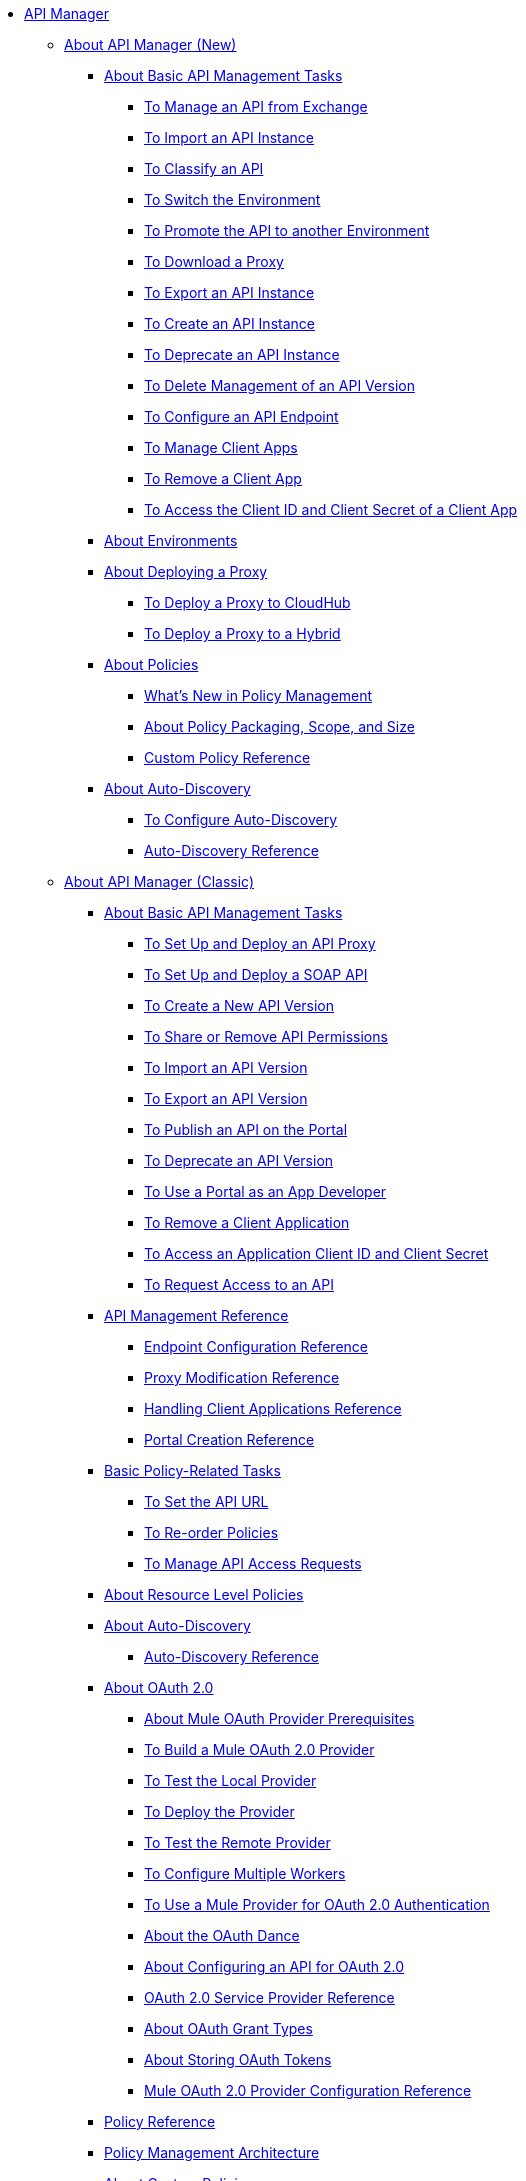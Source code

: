 // TOC File


* link:/api-manager/[API Manager]
** link:/api-manager/latest-overview-concept[About API Manager (New)]
*** link:/api-manager/latest-tasks[About Basic API Management Tasks]
**** link:/api-manager/manage-exchange-api-task[To Manage an API from Exchange]
**** link:/api-manager/import-api-task[To Import an API Instance]
**** link:/api-manager/classify-api-task[To Classify an API]
**** link:/api-manager/switch-environment-task[To Switch the Environment]
**** link:/api-manager/promote-api-task[To Promote the API to another Environment]
**** link:/api-manager/download-proxy-task[To Download a Proxy]
**** link:/api-manager/export-api-version-latest-task[To Export an API Instance]
**** link:/api-manager/create-instance-task[To Create an API Instance]
**** link:/api-manager/deprecate-api-latest-task[To Deprecate an API Instance]
**** link:/api-manager/delete-api-task[To Delete Management of an API Version ]
**** link:/api-manager/configure-api-task[To Configure an API Endpoint]
**** link:/api-manager/manage-client-apps-latest-task[To Manage Client Apps]
**** link:/api-manager/remove-client-app-latest-task[To Remove a Client App]
**** link:/api-manager/access-client-app-id-task[To Access the Client ID and Client Secret of a Client App]
*** link:/api-manager/environments-concept[About Environments]
*** link:/api-manager/proxy-latest-concept[About Deploying a Proxy]
**** link:/api-manager/proxy-deploy-cloudhub-latest-task[To Deploy a Proxy to CloudHub]
**** link:/api-manager/proxy-deploy-hybrid-latest-task[To Deploy a Proxy to a Hybrid]


*** link:/api-manager/policies-4-concept[About Policies]
**** link:/api-manager/policies-whats-new-concept[What's New in Policy Management]
**** link:/api-manager/policy-scope-size-concept[About Policy Packaging, Scope, and Size]
**** link:/api-manager/custom-policy-4-reference[Custom Policy Reference]

*** link:/api-manager/api-auto-discovery-new-concept[About Auto-Discovery]
**** link:/api-manager/configure-auto-discovery-new-task[To Configure Auto-Discovery]
**** link:/api-manager/api-auto-discovery-new-reference[Auto-Discovery Reference]

** link:/api-manager/classic-overview-concept[About API Manager (Classic)]
*** link:/api-manager/tutorials[About Basic API Management Tasks]
**** link:/api-manager/tutorial-set-up-and-deploy-an-api-proxy[To Set Up and Deploy an API Proxy]
**** link:/api-manager/api-mgr-deploy-soap-proxy[To Set Up and Deploy a SOAP API]
**** link:/api-manager/create-api-version-task[To Create a New API Version]
**** link:/api-manager/api-permissions[To Share or Remove API Permissions]
**** link:/api-manager/import-api-version-task[To Import an API Version]
**** link:/api-manager/export-api-version-task[To Export an API Version]
**** link:/api-manager/tutorial-create-an-api-portal[To Publish an API on the Portal]
**** link:/api-manager/deprecate-api-task[To Deprecate an API Version]
**** link:/api-manager/tutorial-use-a-portal-as-an-app-developer[To Use a Portal as an App Developer]
**** link:/api-manager/remove-client-app-task[To Remove a Client Application]
**** link:/api-manager/access-client-id-secret-task[To Access an Application Client ID and Client Secret]
**** link:/api-manager/request-access-to-api-task[To Request Access to an API]
*** link:/api-manager/manage-api-reference[API Management Reference]
**** link:/api-manager/configuring-endpoint-reference[Endpoint Configuration Reference]
**** link:/api-manager/setting-up-an-api-proxy[Proxy Modification Reference]
**** link:/api-manager/browsing-and-accessing-apis[Handling Client Applications Reference]
**** link:/api-manager/engaging-users-of-your-api[Portal Creation Reference]

*** link:/api-manager/classic-policy-tasks[Basic Policy-Related Tasks]
**** link:/api-manager/setting-your-api-url[To Set the API URL]
**** link:/api-manager/reorder-policies-task[To Re-order Policies]
**** link:/api-manager/tutorial-manage-consuming-applications[To Manage API Access Requests]

*** link:/api-manager/resource-level-policies-about[About Resource Level Policies]

*** link:/api-manager/api-auto-discovery[About Auto-Discovery]
**** link:/api-manager/api-auto-discovery-reference[Auto-Discovery Reference]

*** link:/api-manager/aes-oauth-faq[About OAuth 2.0]
**** link:/api-manager/oauth-build-provider-prerequisites-about[About Mule OAuth Provider Prerequisites]
**** link:/api-manager/building-an-external-oauth-2.0-provider-application[To Build a Mule OAuth 2.0 Provider]
**** link:/api-manager/to-test-local-provider[To Test the Local Provider]
**** link:/api-manager/to-deploy-provider[To Deploy the Provider]
**** link:/api-manager/to-test-remote-provider[To Test the Remote Provider]
**** link:/api-manager/to-configure-provider-multiple-workers[To Configure Multiple Workers]
**** link:/api-manager/to-use-authentication[To Use a Mule Provider for OAuth 2.0 Authentication]
**** link:/api-manager/oauth-dance-about[About the OAuth Dance]
**** link:/api-manager/about-configure-api-for-oauth[About Configuring an API for OAuth 2.0]
**** link:/api-manager/oauth-service-provider-reference[OAuth 2.0 Service Provider Reference]
**** link:/api-manager/oauth-grant-types-about[About OAuth Grant Types]
**** link:/api-manager/oauth-persist-obj-store-about[About Storing OAuth Tokens]
**** link:/api-manager/oauth2-provider-configuration[Mule OAuth 2.0 Provider Configuration Reference]

*** link:/api-manager/policy-reference[Policy Reference]
*** link:/api-manager/introduction-to-policy-management[Policy Management Architecture]
*** link:/api-manager/applying-custom-policies[About Custom Policies]
**** link:/api-manager/creating-a-policy-walkthrough[Workflow: Create a Custom Policy]
**** link:/api-manager/create-policy-config-task[To Create the Custom Policy Configuration File]
**** link:/api-manager/create-policy-definition-task[To Create the Custom Policy Definition File]
**** link:/api-manager/add-custom-policy-task[To Add a Custom Policy to API Manager]
**** link:/api-manager/add-rlp-support-task[To Add Resource Level Policy Support to a Custom Policy]
**** link:/api-manager/custom-policy-reference[Custom Policy Reference]
***** link:/api-manager/custom-pol-config-xml-props-reference[Custom Policy Properties Reference]
***** link:/api-manager/pointcuts-reference[Pointcuts Reference]
***** link:/api-manager/custom-pol-implementations-reference[Custom Policy Reference Implementations]
***** link:/api-manager/cust-pol-exception-blocks-reference[Custom Policy Exception Blocks Reference]

*** link:/api-manager/proxy-about[About Proxies]
**** link:/api-manager/proxy-depl-cloudhub[To Deploy a Proxy to CloudHub]
**** link:/api-manager/proxy-depl-hosted[To Deploy a Proxy to a Hosted Runtime]
**** link:/api-manager/proxy-modify[To Modify a Proxy]

*** link:/api-manager/api-manager-designer-archive[API Designer (Deprecated)]
**** link:/api-manager/tutorial-set-up-an-api[To Set Up an API (Deprecated)]
**** link:/api-manager/design-raml-api-task[To Design a Basic RAML API (Deprecated)]
**** link:/api-manager/simulate-api-task[To Simulate an API (Deprecated)]
**** link:/api-manager/consume-api-task[To Consume a REST Service (Deprecated)]
**** link:/api-manager/tutorial-design-an-api[About Designing a Basic RAML API (Deprecated)]
**** link:/api-manager/designing-your-api[API Designer Reference (Deprecated)]

*** link:/api-manager/api-notebook-concept[About API Notebook]
**** link:/api-manager/tutorial-create-an-api-notebook[To Create an API Notebook]
**** link:/api-manager/play-share-api-notebook-task[To Play and Share an API Notebook]
**** link:/api-manager/creating-an-api-notebook[API Notebook Reference]


** link:/api-manager/using-policies[About Policies (New and Classic)]
*** link:/api-manager/disable-edit-remove-task[To Disable, Edit, or Remove a Policy]
*** link:/api-manager/prepare-raml-task[To Prepare RAML for Policies]
*** link:/api-manager/tutorial-manage-an-api[To Apply a Policy and SLA Tier]
*** link:/api-manager/delete-sla-tier-task[To Delete an SLA Tier]
*** link:/api-manager/configure-policy-polling-task[To Configure Policy Polling Time]
*** link:/api-manager/available-policies[Provided Policies]
**** link:/api-manager/add-remove-headers-latest-task[Add/Remove Headers (New)]
**** link:/api-manager/add-remove-headers[Add/Remove Headers (Classic)]
**** link:/api-manager/cors-policy[CORS]
**** link:/api-manager/avoid-restrictions-task[To Avoid Same-Origin Restrictions]
**** link:/api-manager/client-id-based-policies[Client ID-Based]
**** link:/api-manager/http-basic-authentication-policy[HTTP Basic Authentication]
**** link:/api-manager/ip-blacklist[IP Blacklist]
**** link:/api-manager/ip-whitelist[IP Whitelist]
**** link:/api-manager/json-xml-threat-policy[JSON and XML Threat Protection]
**** link:/api-manager/ldap-security-manager[LDAP Security Manager]
**** link:/api-manager/external-oauth-2.0-token-validation-policy[OAuth 2.0 Access Token Enforcement Using External Provider]
**** link:/api-manager/openam-oauth-token-enforcement-policy[OpenAM OAuth Token Enforcement]
**** link:/api-manager/openid-oauth-token-enforcement-policy[OpenID Connect OAuth Token Enforcement]
**** link:/api-manager/pingfederate-oauth-token-enforcement-policy[PingFederate OAuth Token Enforcement]
**** link:/api-manager/rate-limiting-and-throttling[Rate Limiting and Throttling]
**** link:/api-manager/rate-limiting-and-throttling-sla-based-policies[Rate Limiting and Throttling - SLA-Based]
*** link:/api-manager/cors-reference[CORS Reference]
*** link:/api-manager/defining-sla-tiers[SLA Tiers Reference]
*** link:/api-manager/accessing-your-api-behind-a-firewall[Firewall Access Reference]
** link:/api-manager/gatekeeper[Gatekeeper Enhanced Security Reference (New and Classic)]
*** link:/api-manager/gatekeeper-task[To Enable Gatekeeper]

** link:/api-manager/https-reference[To Configure an HTTPS Endpoint]

** link:/api-manager/using-api-alerts[About API Alerts (New and Classic)]
*** link:/api-manager/add-api-alert-task[To Add an API Alert (New and Classic)]
*** link:/api-manager/test-alert-task[To Test an API Alert (New and Classic)]
*** link:/api-manager/view-delete-alerts-task[To View and Delete API Alerts (New and Classic)]
*** link:/api-manager/edit-enable-disable-alerts-task[To Edit, Enable, or Disable API Alerts (New and Classic)]


** link:/api-manager/analytics-concept[Analytics (New and Classic)]
*** link:/api-manager/viewing-api-analytics[Viewing Analytics]
*** link:/api-manager/analytics-event-api[Analytics Event API]
*** link:/api-manager/analytics-chart[Chart in API Manager]
*** link:/api-manage/api-consumer-analytics[Analytics - API Consumer (Classic)]
*** link:/api-manager/analytics-event-forward[About Event Forwarding]



** link:/api-manager/api-gateway-runtime-archive[API Gateway Runtime (Archive)]
*** link:/api-manager/configuring-an-api-gateway[Configuring an API Gateway]
*** link:/api-manager/api-gateway-domain[API Gateway Domain]
*** link:/api-manager/proxy-depl-api-gate[To Deploy a Proxy]
*** link:/api-manager/configuring-proxy-access-to-an-api[Configuring Proxy Access to APIs]
*** link:/api-manager/deploy-to-api-gateway-runtime[Deploying to API Gateway Runtime]


